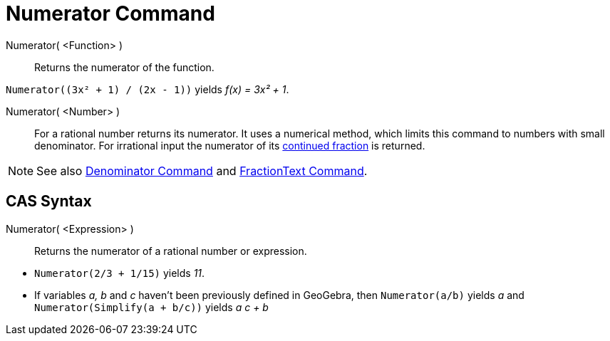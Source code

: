 = Numerator Command
:page-en: commands/Numerator
ifdef::env-github[:imagesdir: /en/modules/ROOT/assets/images]

Numerator( <Function> )::
  Returns the numerator of the function.

[EXAMPLE]
====

`++Numerator((3x² + 1) / (2x - 1))++` yields _f(x) = 3x² + 1_.

====

Numerator( <Number> )::
  For a rational number returns its numerator. It uses a numerical method, which limits this command to numbers with
  small denominator. For irrational input the numerator of its xref:/commands/ContinuedFraction.adoc[continued fraction]
  is returned.

[NOTE]
====

See also xref:/commands/Denominator.adoc[Denominator Command] and xref:/commands/FractionText.adoc[FractionText
Command].

====

== CAS Syntax

Numerator( <Expression> )::
  Returns the numerator of a rational number or expression.

[EXAMPLE]
====

* `++Numerator(2/3 + 1/15)++` yields _11_.
* If variables _a, b_ and _c_ haven't been previously defined in GeoGebra, then `++Numerator(a/b)++` yields _a_ and
`++Numerator(Simplify(a + b/c))++` yields _a c + b_

====
